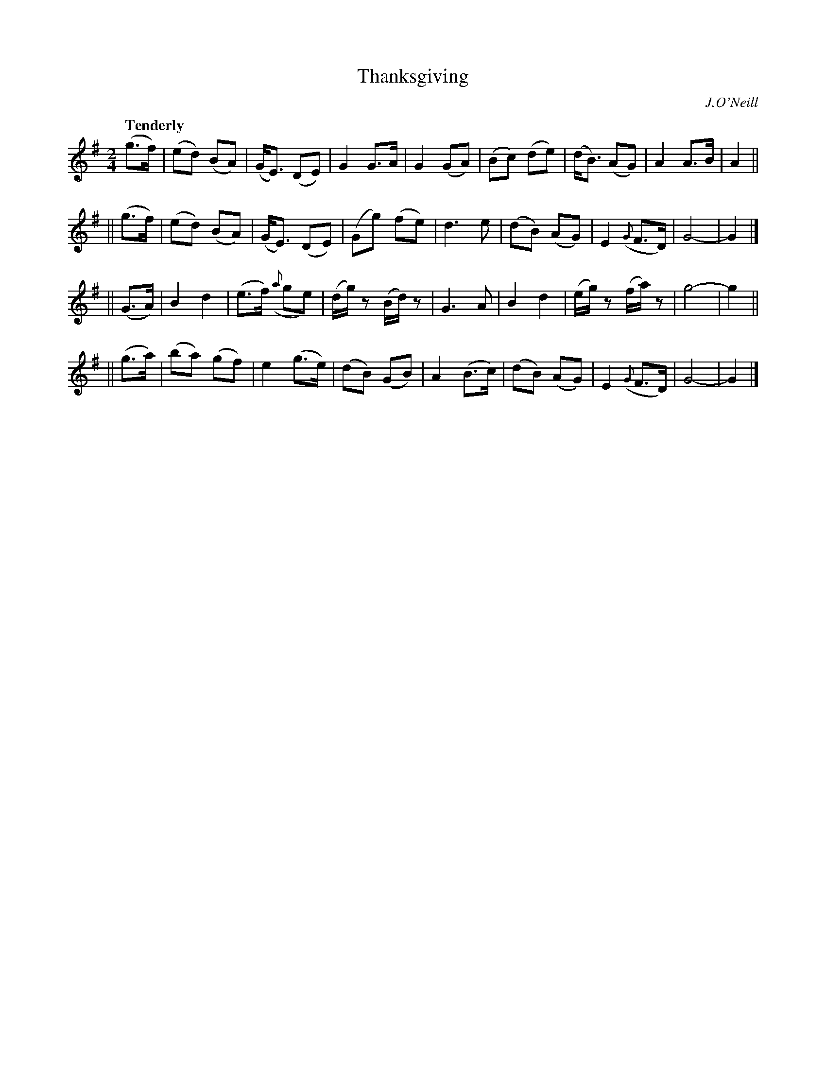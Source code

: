 X: 55
T: Thanksgiving
R: air
%S: s:4 b:32(8+8+8+8)
B: O'Neill's 1850 #55
O: J.O'Neill
Q: "Tenderly"
Z: 1999 by John Chambers <jc@trillian.mit.edu>
M: 2/4
L: 1/8
K: G
(g>f) \
| (ed) (BA) | (G<E) (DE) | G2 G>A | G2 (GA) \
| (Bc) (de) | (d<B) (AG) | A2 A>B | A2 ||
|| (g>f) \
| (ed) (BA) | (G<E) (DE) | (Gg) (fe) | d3 e  \
| (dB) (AG) | E2 ({G}F>D) | G4- | G2 |]
|| (G>A) \
| B2 d2 | (e>f) ({a}ge) | (d/g/)z (B/d/)z | G3 A \
| B2 d2 | (e/g/)z (f/a/)z | g4- | g2 ||
|| (g>a) \
| (ba) (gf) | e2 (g>e) | (dB) (GB) | A2 (B>c) \
| (dB) (AG) | E2 ({G}F>D) | G4- | G2 |]
